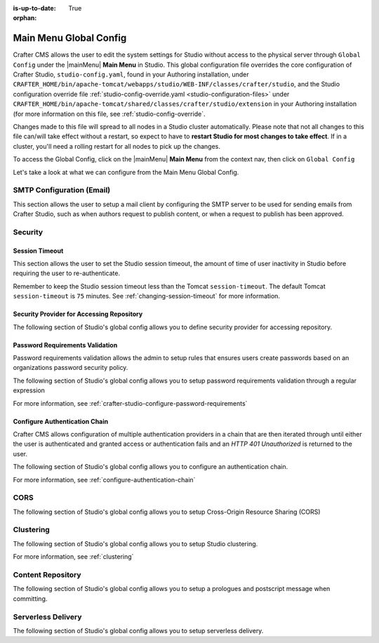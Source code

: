 :is-up-to-date: True

:orphan:

.. document does not appear in any toctree, this file is referenced
   use :orphan: File-wide metadata option to get rid of WARNING: document isn't included in any toctree for now


.. index:: Main Menu Global Config

.. _main-menu-global-config:

=======================
Main Menu Global Config
=======================

Crafter CMS allows the user to edit the system settings for Studio without access to the physical server through ``Global Config`` under the |mainMenu| **Main Menu** in Studio.
This global configuration file overrides the core configuration of Crafter Studio, ``studio-config.yaml``,  found in your Authoring installation, under ``CRAFTER_HOME/bin/apache-tomcat/webapps/studio/WEB-INF/classes/crafter/studio``, and the Studio configuration override file :ref:`studio-config-override.yaml <studio-configuration-files>` under ``CRAFTER_HOME/bin/apache-tomcat/shared/classes/crafter/studio/extension`` in your Authoring installation (for more information on this file, see :ref:`studio-config-override`.

Changes made to this file will spread to all nodes in a Studio cluster automatically. Please note that not all changes to this file can/will take effect without a restart, so expect to have to **restart Studio for most changes to take effect**. If in a cluster, you'll need a rolling restart for all nodes to pick up the changes.

To access the Global Config, click on the |mainMenu| **Main Menu** from the context nav, then click on ``Global Config``

.. image:: /_static/images/system-admin/main-menu/main-menu-global-config.png
    :alt: System Administrator - Main Menu Log Console
    :align: center
    :width: 100%

Let's take a look at what we can configure from the Main Menu Global Config.

--------------------------
SMTP Configuration (Email)
--------------------------

This section allows the user to setup a mail client by configuring the SMTP server to be used for sending emails from Crafter Studio, such as when authors request to publish content, or when a request to publish has been approved.

.. code-block:: yaml
   :linenos:
   :caption: *CRAFTER_HOME/data/repos/global/configuration/studio-config-override.yaml*

   ##################################################
   ##        SMTP Configuration (Email)            ##
   ##################################################
   # Default value for from header when sending emails.
   # studio.mail.from.default: admin@example.com
   # SMTP server name to send emails.
   # studio.mail.host: ${env:MAIL_HOST}
   # SMTP port number to send emails.
   # studio.mail.port: ${env:MAIL_PORT}
   # SMTP username for authenticated access when sending emails.
   # studio.mail.username:
   # SMTP password for authenticated access when sending emails.
   # studio.mail.password:
   # Turn on/off (value true/false) SMTP authenaticated access protocol.
   # studio.mail.smtp.auth: false
   # Enable/disable (value true/false) SMTP TLS protocol when sending emails.
   # studio.mail.smtp.starttls.enable: false
   # Enable/disable (value true/false) SMTP EHLO protocol when sending emails.
   # studio.mail.smtp.ehlo: true
   # Enable/disable (value true/false) debug mode for email service. Enabling debug mode allows tracking/debugging communication between email service and SMTP server.
   # studio.mail.debug: false

--------
Security
--------

^^^^^^^^^^^^^^^
Session Timeout
^^^^^^^^^^^^^^^

This section allows the user to set the Studio session timeout, the amount of time of user inactivity in Studio before requiring the user to re-authenticate.

.. code-block:: yaml
   :linenos:
   :caption: *CRAFTER_HOME/data/repos/global/configuration/studio-config-override.yaml*

   # HTTP Session timeout for studio (value is in minutes).
   # studio.security.sessionTimeout: 60

Remember to keep the Studio session timeout less than the Tomcat ``session-timeout``.  The default Tomcat ``session-timeout`` is ``75`` minutes.  See :ref:`changing-session-timeout` for more information.

^^^^^^^^^^^^^^^^^^^^^^^^^^^^^^^^^^^^^^^^^^
Security Provider for Accessing Repository
^^^^^^^^^^^^^^^^^^^^^^^^^^^^^^^^^^^^^^^^^^

The following section of Studio's global config allows you to define security provider for accessing repository.

.. code-block:: yaml
   :linenos:
   :caption: *CRAFTER_HOME/data/repos/global/configuration/studio-config-override.yaml*

   # Defines security provider for accessing repository. Possible values
   # - db (users are stored in database)
   # - ldap (users are imported from LDAP into the database)
   # - headers (use when authenticating via headers)
   # studio.security.type: ldap


^^^^^^^^^^^^^^^^^^^^^^^^^^^^^^^^
Password Requirements Validation
^^^^^^^^^^^^^^^^^^^^^^^^^^^^^^^^

Password requirements validation allows the admin to setup rules that ensures users create passwords based on an organizations password security policy.

The following section of Studio's global config allows you to setup password requirements validation through a regular expression

.. code-block:: yaml
   :linenos:
   :caption: *CRAFTER_HOME/data/repos/global/configuration/studio-config-override.yaml*

   # Password requirements validation regular expression
   # The supported capture group keys are:
   #   hasNumbers
   #   hasLowercase
   #   hasUppercase
   #   hasSpecialChars
   #   noSpaces
   #   minLength
   #   maxLength
   #   minMaxLength
   # studio.security.passwordRequirements.validationRegex: ^(?=(?<hasNumbers>.*[0-9]))(?=(?<hasLowercase>.*[a-z]))(?=(?<hasUppercase>.*[A-Z]))(?=(?<hasSpecialChars>.*[~|!`,;\/@#$%^&+=]))(?<minLength>.{8,})$


For more information, see :ref:`crafter-studio-configure-password-requirements`

^^^^^^^^^^^^^^^^^^^^^^^^^^^^^^
Configure Authentication Chain
^^^^^^^^^^^^^^^^^^^^^^^^^^^^^^

Crafter CMS allows configuration of multiple authentication providers in a chain that are then iterated through until either the user is authenticated and granted access or authentication fails and an *HTTP 401 Unauthorized* is returned to the user.

The following section of Studio's global config allows you to configure an authentication chain.

.. code-block:: yaml
   :linenos:
   :caption: *CRAFTER_HOME/data/repos/global/configuration/studio-config-override.yaml*

   # Studio authentication chain configuration
   # studio.authentication.chain:
     # Authentication provider type
     # - provider: HEADERS
       # Authentication via headers enabled
       # enabled: false
       # Authentication header for secure key
       # secureKeyHeader: secure_key
       # Authentication headers secure key that is expected to match secure key value from headers
       # Typically this is placed in the header by the authentication agent
       # secureKeyHeaderValue: secure
       # Authentication header for username
       # usernameHeader: username
       # Authentication header for first name
       # firstNameHeader: firstname
       # Authentication header for last name
       # lastNameHeader: lastname
       # Authentication header for email
       # emailHeader: email
       # Authentication header for groups: comma separated list of sites and groups
       #   Example:
       #   site_author,site_xyz_developer
       # groupsHeader: groups
       # Enable/disable logout for headers authenticated users (SSO)
       # logoutEnabled: false
       # If logout is enabled for headers authenticated users (SSO), set the endpoint of the SP or IdP logout, which should
       # be called after local logout. The {baseUrl} macro is provided so that the browser is redirected back to Studio
       # after logout (https://STUDIO_SERVER:STUDIO_PORT/studio)
       # logoutUrl: /YOUR_DOMAIN/logout?ReturnTo={baseUrl}
     # Authentication provider type
     # - provider: LDAP
       # Authentication via LDAP enabled
       # enabled: false
       # LDAP Server url
       # ldapUrl: ldap://localhost:389
       # LDAP bind DN (user)
       # ldapUsername: cn=Manager,dc=my-domain,dc=com
       # LDAP bind password
       # ldapPassword: secret
       # LDAP base context (directory root)
       # ldapBaseContext: dc=my-domain,dc=com
       # LDAP username attribute
       # usernameLdapAttribute: uid
       # LDAP first name attribute
       # firstNameLdapAttribute: cn
       # LDAP last name attribute
       # lastNameLdapAttribute: sn
       # Authentication header for email
       # emailLdapAttribute: mail
       # LDAP groups attribute
       # groupNameLdapAttribute: crafterGroup
       # LDAP groups attribute name regex
       # groupNameLdapAttributeRegex: .*
       # LDAP groups attribute match index
       # groupNameLdapAttributeMatchIndex: 0
     # Authentication provider type
     # - provider: DB
       # Authentication via DB enabled
       # enabled: true

For more information, see :ref:`configure-authentication-chain`

----
CORS
----

The following section of Studio's global config allows you to setup Cross-Origin Resource Sharing (CORS)

.. code-block:: yaml
   :linenos:
   :caption: *CRAFTER_HOME/data/repos/global/configuration/studio-config-override.yaml*

   ################################################################
   ##                             CORS                           ##
   ################################################################
   # This is configured as permissive by default for ease of deployment
   # Remember to tighten this up for production

   # Disable CORS headers completely
   # studio.cors.disable: false
   # Value for the Access-Control-Allow-Origin header
   # studio.cors.origins: '*'
   # Value for the Access-Control-Allow-Headers header
   # studio.cors.headers: '*'
   # Value for the Access-Control-Allow-Methods header
   # studio.cors.methods: '*'
   # Value for the Access-Control-Allow-Credentials header
   # studio.cors.credentials: true
   # Value for the Access-Control-Max-Age header
   # studio.cors.maxage: -1
   # The active environment for multi environment configuration, e.g. qa, prod, dev
   # studio.configuration.environment.active: ENV

----------
Clustering
----------

The following section of Studio's global config allows you to setup Studio clustering.

.. code-block:: yaml
   :linenos:
   :caption: *CRAFTER_HOME/data/repos/global/configuration/studio-config-override.yaml*

   ##################################################
   ##                 Clustering                   ##
   ##################################################
   #-----------------------------------------------------------------------------
   # IMPORTANT: To enable clustering, please specify the environment variable
   # SPRING_PROFILES_ACTIVE=crafter.studio.dbCluster in your crafter-setenv.sh
   # (or Docker/Kubernetes env variables).
   # Also configure the appropiate MARIADB env variables
   # -----------------------------------------------------------------------------

   # Cluster Git URL format for synching members.
   # - Typical SSH URL format: ssh://{username}@{localAddress}{absolutePath}
   # - Typical HTTPS URL format: https://{localAddress}/repos/sites
   # studio.clustering.sync.urlFormat: ssh://{username}@{localAddress}{absolutePath}

   # Cluster Syncers
   # Sandbox Sync Job interval in milliseconds which is how often to sync the work-area
   # studio.clustering.sandboxSyncJob.interval: 2000
   # Published Sync Job interval in milliseconds which is how often to sync the published repos
   # studio.clustering.publishedSyncJob.interval: 60000
   # Global Repo Sync Job interval in milliseconds which is how often to sync the global repo
   # studio.clustering.globalRepoSyncJob.interval: 45000
   # Cluster member after heartbeat stale for amount of minutes will be declared inactive
   # studio.clustering.heartbeatStale.timeLimit: 5
   # Cluster member after being inactive for amount of minutes will be removed from cluster
   # studio.clustering.inactivity.timeLimit: 5

   # Cluster member registration, this registers *this* server into the pool
   # Cluster node registration data, remember to uncomment the next line
   # studio.clustering.node.registration:
   #  This server's local address (reachable to other cluster members). You can also specify a different port by
   #  attaching :PORT to the adddress (e.g 192.168.1.200:2222)
   #  localAddress: ${env:CLUSTER_NODE_ADDRESS}
   #  Authentication type to access this server's local repository
   #  possible values
   #   - none (no authentication needed)
   #   - basic (username/password authentication)
   #   - key (ssh authentication)
   #  authenticationType: none
   #  Username to access this server's local repository
   #  username: user
   #  Password to access this server's local repository
   #  password: SuperSecurePassword
   #  Private key to access this server's local repository (multiline string)
   #  privateKey: |
   #    -----BEGIN PRIVATE KEY-----
   #    privateKey
   #    -----END PRIVATE KEY-----

For more information, see :ref:`clustering`

------------------
Content Repository
------------------

The following section of Studio's global config allows you to setup a prologues and postscript message when committing.

.. code-block:: yaml
   :linenos:
   :caption: *CRAFTER_HOME/data/repos/global/configuration/studio-config-override.yaml*

   ##################################################
   ##              Content Repository              ##
   ##################################################
   # Repository commit prologue message
   # studio.repo.commitMessagePrologue:
   # Repository commit postscript message
   # studio.repo.commitMessagePostscript:

-------------------
Serverless Delivery
-------------------

The following section of Studio's global config allows you to setup serverless delivery.

.. code-block:: yaml
   :linenos:
   :caption: *CRAFTER_HOME/data/repos/global/configuration/studio-config-override.yaml*

   ##########################################################
   ##                 Serverless Delivery                  ##
   ##########################################################
   # Indicates if serverless delivery is enabled
   # studio.serverless.delivery.enabled: true
   # The URL for the serverless delivery deployer create URL
   # studio.serverless.delivery.deployer.target.createUrl: ${studio.preview.createTargetUrl}
   # The URL for the serverless delivery deployer delete URL
   # studio.serverless.delivery.deployer.target.deleteUrl: ${studio.preview.deleteTargetUrl}
   # The template name for serverless deployer targets
   # studio.serverless.delivery.deployer.target.template: aws-cloudformed-s3
   # Replace existing target configuration if one exists?
   # studio.serverless.delivery.deployer.target.replace: false
   # The URL the deployer will use to clone/pull the site's published repo. When the deployer is in a separate node
   # (because of clustering), this URL should be an SSH/HTTP URL to the load balancer in front of the Studios
   # studio.serverless.delivery.deployer.target.remoteRepoUrl: ${env:CRAFTER_DATA_DIR}/repos/sites/{siteName}/published
   # The deployer's local path where it will store the clone of the published site. This property is not needed if
   # the deployer is not the preview deployer, so you can leave an empty string ('') instead
   # studio.serverless.delivery.deployer.target.localRepoPath: ${env:CRAFTER_DATA_DIR}/repos/aws/{siteName}
   # Parameters for the target template. Please check the deployer template documentation for the possible parameters.
   # The following parameters will be sent automatically, and you don't need to specify them: env, site_name, replace,
   # disable_deploy_cron, local_repo_path, repo_url, use_crafter_search
   # studio.serverless.delivery.deployer.target.template.params:
   #   aws:
   #     cloudformation:
   #       namespace: myorganization


